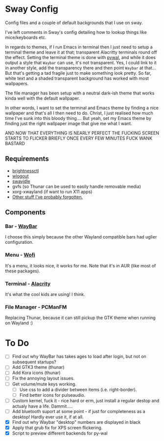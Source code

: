 * Sway Config
Config files and a couple of default backgrounds that I use on sway.

I've left comments in Sway's config detailing how to lookup things like mice/keyboards etc.

In regards to themes, if I run Emacs in terminal then I just need to setup a terminal theme and leave it at that; transparent Alacritty terminals round off the effect.  Setting the terminal theme is done with [[https://github.com/dylanaraps/pywal][pywal]], and while it does output a style that ~Waybar~ can use, it's not transparent.  Yes, I could link to it in another style, add the transparency there and then point ~Waybar~ at that...  But that's getting a tad fragile just to make something look pretty.  So far, white text and a shaded transparent background has worked with most wallpapers.

The file manager has been setup with a neutral dark-ish theme that works kinda well with the default wallpaper.

In other words, I want to set the terminal and Emacs theme by finding a nice wallpaper and that's all I then need to do.  Christ, I just realised how much time I've sunk into this bloody thing....  But yeah, set my Emacs theme by finding just the right wallpaper image that give me what I want.

AND NOW THAT EVERYTHING IS NEARLY PERFECT THE FUCKING SCREEN STARTS TO FLICKER BRIEFLY ONCE EVERY FEW MINUTES FUCK WANK BASTARD

** Requirements
 - [[https://github.com/Hummer12007/brightnessctl][brightnessctl]]
 - [[https://github.com/ArtsyMacaw/wlogout][wlogout]]
 - [[https://github.com/swaywm/swayidle][swayidle]]
 - gvfs (so Thunar can be used to easily handle removable media)
 - xorg-xwayland (if want to run X11 apps)
 - [[https://google.com][Other stuff I've probably forgotten.]]

** Components
*** Bar - [[https://github.com/Alexays/Waybar][WayBar]]
I choose this simply because the other Wayland compatible bars had uglier configuration.

*** Menu - [[https://hg.sr.ht/~scoopta/wofi][Wofi]]
It's a menu, it looks nice, it works for me.
Note that it's in AUR (like most of these packages).

*** Terminal - [[https://github.com/alacritty/alacritty][Alacrity]]
It's what the cool kids are using!  I think.

*** File Manager - PCManFM
Replacing Thunar, because it can still pickup the GTK theme when running on Wayland :)

* To Do
 - [ ] Find out why WayBar has takes ages to load after login, but not on subsequent startups?
 - [ ] Add GTK3 theme (thunar)
 - [ ] Add Kora icons (thunar)
 - [ ] Fix the annoying layout issues.
 - [ ] Get volume/mute keys working.
   - [ ] Use css to add a divider between items (i.e. right-border).
   - [ ] Find better icons for pulseaudio.
 - [ ] Custom kernel, fuck it - rice hard or erm, just install a regular destop and actualy have a life.  Dammit.....
 - [ ] Add bluetooth suport at some point - if just for completeness as a desktop!  Hardly ever use it, if at all.
 - [X] Find out why Waybar "desktop" numbers are displayed in black
 - [X] Apply that grub fix for XPS screen flickering.
 - [X] Script to preview different backends for py-wal
